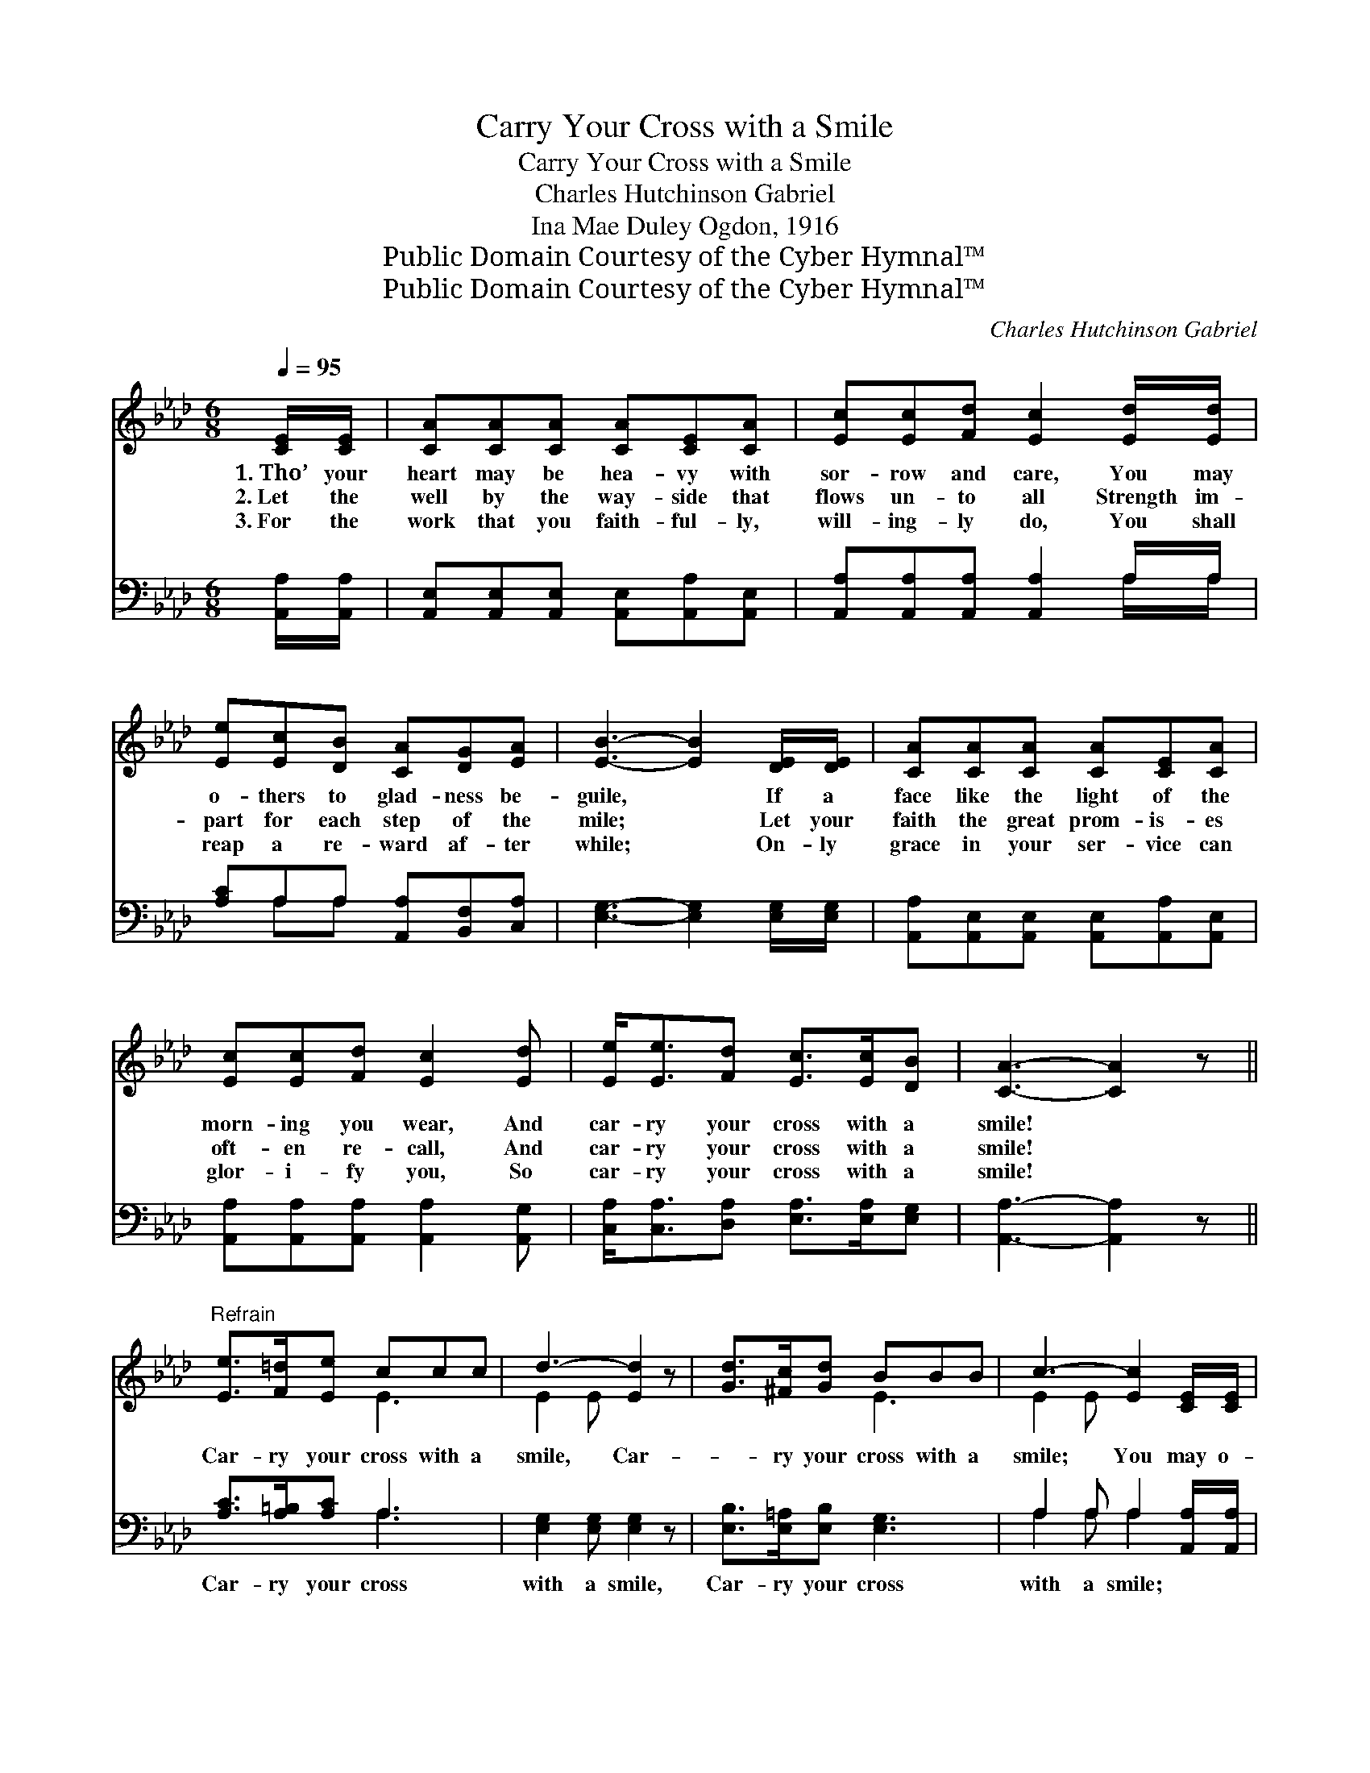 X:1
T:Carry Your Cross with a Smile
T:Carry Your Cross with a Smile
T:Charles Hutchinson Gabriel
T:Ina Mae Duley Ogdon, 1916
T:Public Domain Courtesy of the Cyber Hymnal™
T:Public Domain Courtesy of the Cyber Hymnal™
C:Charles Hutchinson Gabriel
Z:Public Domain
Z:Courtesy of the Cyber Hymnal™
%%score ( 1 2 ) ( 3 4 )
L:1/8
Q:1/4=95
M:6/8
K:Ab
V:1 treble 
V:2 treble 
V:3 bass 
V:4 bass 
V:1
 [CE]/[CE]/ | [CA][CA][CA] [CA][CE][CA] | [Ec][Ec][Fd] [Ec]2 [Ed]/[Ed]/ | %3
w: 1.~Tho’ your|heart may be hea- vy with|sor- row and care, You may|
w: 2.~Let the|well by the way- side that|flows un- to all Strength im-|
w: 3.~For the|work that you faith- ful- ly,|will- ing- ly do, You shall|
 [Ee][Ec][DB] [CA][DG][EA] | [EB]3- [EB]2 [DE]/[DE]/ | [CA][CA][CA] [CA][CE][CA] | %6
w: o- thers to glad- ness be-|guile, * If a|face like the light of the|
w: part for each step of the|mile; * Let your|faith the great prom- is- es|
w: reap a re- ward af- ter|while; * On- ly|grace in your ser- vice can|
 [Ec][Ec][Fd] [Ec]2 [Ed] | [Ee]<[Ee][Fd] [Ec]>[Ec][DB] | [CA]3- [CA]2 z || %9
w: morn- ing you wear, And|car- ry your cross with a|smile! *|
w: oft- en re- call, And|car- ry your cross with a|smile! *|
w: glor- i- fy you, So|car- ry your cross with a|smile! *|
"^Refrain" [Ee]>[F=d][Ee] ccc | d3- [Ed]2 z | [Gd]>[^Fc][Gd] BBB | c3- [Ec]2 [CE]/[CE]/ | %13
w: ||||
w: Car- ry your cross with a|smile, Car-|* ry your cross with a|smile; You may o-|
w: ||||
 [DF][DF][DF] [EA][EA][EA] | [=DB][DF][Dc] [EB]2 [Ec]/[E=d]/ | [Ee]<[Ee][Fd] [Ec]>[Ec][DB] | %16
w: |||
w: * thers from sad- ness to|glad- ness be- guile, If you|car- ry your cross with a|
w: |||
 [CA]3- [CA]2 |] %17
w: |
w: smile. *|
w: |
V:2
 x | x6 | x6 | x6 | x6 | x6 | x6 | x6 | x6 || x3 E3 | E2 E x3 | x3 E3 | E2 E x3 | x6 | x6 | x6 | %16
 x5 |] %17
V:3
 [A,,A,]/[A,,A,]/ | [A,,E,][A,,E,][A,,E,] [A,,E,][A,,A,][A,,E,] | %2
w: ~ ~|~ ~ ~ ~ ~ ~|
 [A,,A,][A,,A,][A,,A,] [A,,A,]2 A,/A,/ | [A,C]A,A, [A,,A,][B,,F,][C,A,] | %4
w: ~ ~ ~ ~ ~ ~|~ ~ ~ ~ ~ ~|
 [E,G,]3- [E,G,]2 [E,G,]/[E,G,]/ | [A,,A,][A,,E,][A,,E,] [A,,E,][A,,A,][A,,E,] | %6
w: ~ * ~ ~|~ ~ ~ ~ ~ ~|
 [A,,A,][A,,A,][A,,A,] [A,,A,]2 [A,,G,] | [C,A,]<[C,A,][D,A,] [E,A,]>[E,A,][E,G,] | %8
w: ~ ~ ~ ~ ~|~ ~ ~ ~ ~ ~|
 [A,,A,]3- [A,,A,]2 z || [A,C]>[A,=B,][A,C] A,3 | [E,G,]2 [E,G,] [E,G,]2 z | %11
w: ~ *|Car- ry your cross|with a smile,|
 [E,B,]>[E,=A,][E,B,] [E,G,]3 | A,2 A, A,2 [A,,A,]/[A,,A,]/ | %13
w: Car- ry your cross|with a smile; * *|
 [D,A,][D,A,][D,A,] [C,A,][C,A,][C,A,] | [B,,A,][B,,A,][B,,A,] [E,G,]2 [E,A,]/[D,B,]/ | %15
w: ||
 [C,A,]<[C,A,][D,A,] [E,A,]>[E,A,][E,G,] | [A,,A,]3- [A,,A,]2 |] %17
w: ||
V:4
 x | x6 | x5 A,/A,/ | x A,A, x3 | x6 | x6 | x6 | x6 | x6 || x3 A,3 | x6 | x6 | A,2 A, A,2 x | x6 | %14
 x6 | x6 | x5 |] %17


